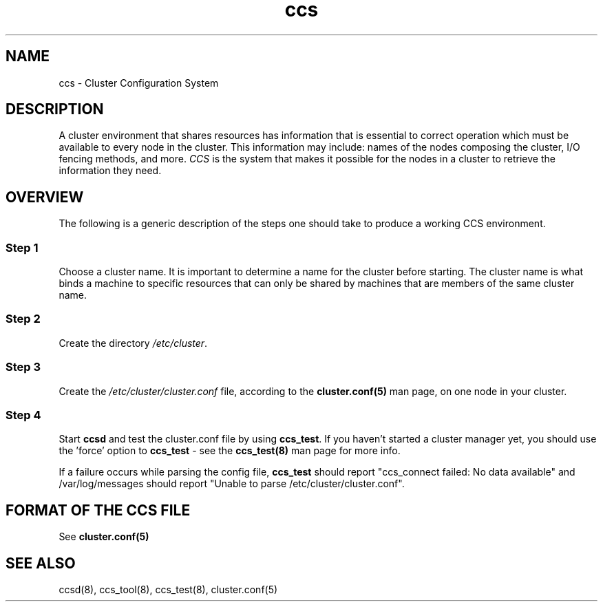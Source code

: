 .\"  Copyright (C) 2004 Red Hat, Inc.  All rights reserved.
.\"  
.\"  This copyrighted material is made available to anyone wishing to use,
.\"  modify, copy, or redistribute it subject to the terms and conditions
.\"  of the GNU General Public License v.2.

.TH ccs 7

.SH NAME
ccs - Cluster Configuration System

.SH DESCRIPTION
A cluster environment that shares resources has information that is
essential to correct operation which must be available to
every node in the cluster.  This information may include:
names of the nodes composing the cluster, I/O fencing methods, and
more.  \fICCS\fP is the system that makes it possible for the nodes in a
cluster to retrieve the information they need.

.SH OVERVIEW
The following is a generic description of the steps one should take to produce
a working CCS environment.

.SS Step 1
Choose a cluster name.  It is important to determine
a name for the cluster before starting.  The cluster name is what
binds a machine to specific resources that can only be shared by
machines that are members of the same cluster name.

.SS Step 2
Create the directory \fI/etc/cluster\fP.

.SS Step 3
Create the \fI/etc/cluster/cluster.conf\fP file, according to the
\fBcluster.conf(5)\fP man page, on one node in your cluster.

.SS Step 4
Start \fBccsd\fP and test the cluster.conf file by using \fBccs_test\fP.
If you haven't started a cluster manager yet, you should use the 'force'
option to \fBccs_test\fP - see the \fBccs_test(8)\fP man page for more info.

If a failure occurs while parsing the config file, \fBccs_test\fP should
report "ccs_connect failed: No data available" and /var/log/messages
should report "Unable to parse /etc/cluster/cluster.conf".

.SH FORMAT OF THE CCS FILE
See \fBcluster.conf(5)\fP

.SH SEE ALSO
ccsd(8), ccs_tool(8), ccs_test(8), cluster.conf(5)
